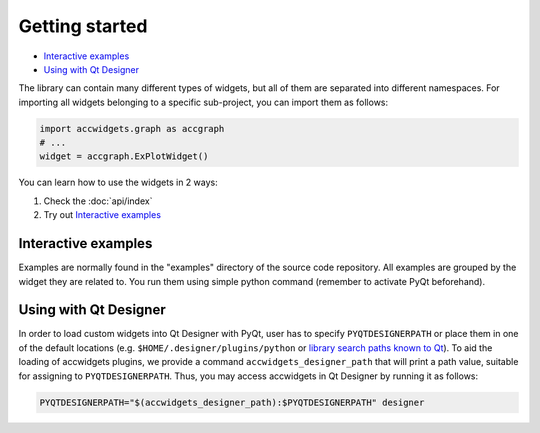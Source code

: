 Getting started
===============

- `Interactive examples`_
- `Using with Qt Designer`_


The library can contain many different types of widgets, but all of them are separated into different namespaces.
For importing all widgets belonging to a specific sub-project, you can import them as follows:

.. code-block:: python

   import accwidgets.graph as accgraph
   # ...
   widget = accgraph.ExPlotWidget()

You can learn how to use the widgets in 2 ways:

#. Check the :doc:`api/index`
#. Try out `Interactive examples`_


Interactive examples
--------------------
Examples are normally found in the "examples" directory of the source code repository. All examples are grouped by
the widget they are related to. You run them using simple python command (remember to activate PyQt beforehand).

.. code-block:: bash
   :linenos:

   # Get the source code
   git clone git+ssh://git@gitlab.cern.ch:7999/acc-co/accsoft/gui/accsoft-gui-pyqt-widgets.git
   cd accsoft-gui-pyqt-widgets
   # Install the runtime dependencies
   pip install .
   # Run the example
   python examples/graph/minimum_example.py


Using with Qt Designer
----------------------

In order to load custom widgets into Qt Designer with PyQt, user has to specify ``PYQTDESIGNERPATH`` or place them
in one of the default locations (e.g. ``$HOME/.designer/plugins/python`` or
`library search paths known to Qt <https://doc.qt.io/qt-5/qcoreapplication.html#libraryPaths>`__). To aid the loading
of accwidgets plugins, we provide a command ``accwidgets_designer_path`` that will print a path value, suitable for
assigning to ``PYQTDESIGNERPATH``. Thus, you may access accwidgets in Qt Designer by running it as follows:

.. code-block:: bash

   PYQTDESIGNERPATH="$(accwidgets_designer_path):$PYQTDESIGNERPATH" designer
